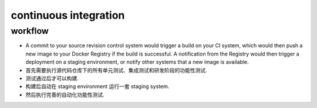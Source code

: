 continuous integration
======================

workflow
--------

- A commit to your source revision control system would trigger a build on your
  CI system, which would then push a new image to your Docker Registry if the
  build is successful. A notification from the Registry would then trigger a
  deployment on a staging environment, or notify other systems that a new image
  is available.

- 首先需要执行源代码仓库下的所有单元测试、集成测试和研发阶段的功能性测试.

- 测试通过后才可以构建.

- 构建后自动在 staging environment 运行一套 staging system.
  
- 然后执行完善的自动化功能性测试.
